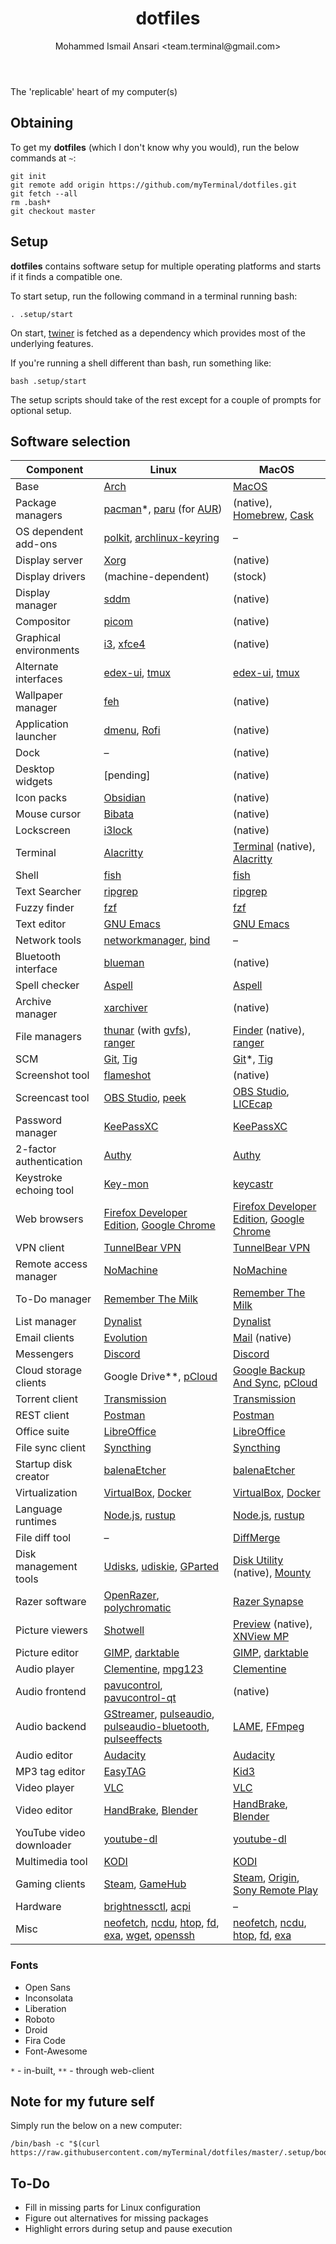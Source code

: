 #+TITLE: dotfiles
#+AUTHOR: Mohammed Ismail Ansari <team.terminal@gmail.com>

The 'replicable' heart of my computer(s)

** Obtaining

To get my *dotfiles* (which I don't know why you would), run the below commands 
at =~=:

#+BEGIN_EXAMPLE
git init
git remote add origin https://github.com/myTerminal/dotfiles.git
git fetch --all
rm .bash*
git checkout master
#+END_EXAMPLE

** Setup

*dotfiles* contains software setup for multiple operating platforms and starts
if it finds a compatible one.

To start setup, run the following command in a terminal running bash:

#+BEGIN_EXAMPLE
. .setup/start
#+END_EXAMPLE

On start, [[https://github/myTerminal/twiner][twiner]] is fetched as a
dependency which provides most of the underlying features.

If you're running a shell different than bash, run something like:

#+BEGIN_EXAMPLE
bash .setup/start
#+END_EXAMPLE

The setup scripts should take of the rest except for a couple of prompts for
optional setup.

** Software selection

| Component                | Linux                                                     | MacOS                                    |
|--------------------------+-----------------------------------------------------------+------------------------------------------|
| Base                     | [[https://www.archlinux.org][Arch]]                                                      | [[https://en.wikipedia.org/wiki/MacOS][MacOS]]                                    |
| Package managers         | [[https://www.archlinux.org/pacman][pacman]]*, [[https://github.com/morganamilo/paru][paru]] (for [[https://aur.archlinux.org][AUR]])                                   | (native), [[https://brew.sh][Homebrew]], [[https://github.com/Homebrew/homebrew-cask][Cask]]                 |
| OS dependent add-ons     | [[https://gitlab.freedesktop.org/polkit/polkit][polkit]], [[https://git.archlinux.org/archlinux-keyring.git][archlinux-keyring]]                                 | --                                       |
| Display server           | [[https://www.x.org][Xorg]]                                                      | (native)                                 |
| Display drivers          | (machine-dependent)                                       | (stock)                                  |
| Display manager          | [[https://wiki.archlinux.org/index.php/SDDM][sddm]]                                                      | (native)                                 |
| Compositor               | [[https://github.com/yshui/picom][picom]]                                                     | (native)                                 |
| Graphical environments   | [[https://github.com/i3/i3][i3]], [[https://xfce.org][xfce4]]                                                 | (native)                                 |
| Alternate interfaces     | [[https://github.com/GitSquared/edex-ui][edex-ui]], [[https://github.com/tmux/tmux][tmux]]                                             | [[https://github.com/GitSquared/edex-ui][edex-ui]], [[https://github.com/tmux/tmux][tmux]]                            |
| Wallpaper manager        | [[https://feh.finalrewind.org][feh]]                                                       | (native)                                 |
| Application launcher     | [[https://tools.suckless.org/dmenu][dmenu]], [[https://github.com/davatorium/rofi][Rofi]]                                               | (native)                                 |
| Dock                     | --                                                        | (native)                                 |
| Desktop widgets          | [pending]                                                 | (native)                                 |
| Icon packs               | [[https://github.com/madmaxms/iconpack-obsidian][Obsidian]]                                                  | (native)                                 |
| Mouse cursor             | [[https://github.com/ful1e5/Bibata_Cursor][Bibata]]                                                    | (native)                                 |
| Lockscreen               | [[https://github.com/i3/i3lock][i3lock]]                                                    | (native)                                 |
| Terminal                 | [[https://github.com/alacritty/alacritty][Alacritty]]                                                 | [[https://support.apple.com/guide/terminal/welcome/mac][Terminal]] (native), [[https://github.com/alacritty/alacritty][Alacritty]]             |
| Shell                    | [[https://fishshell.com][fish]]                                                      | [[https://fishshell.com][fish]]                                     |
| Text Searcher            | [[https://github.com/BurntSushi/ripgrep][ripgrep]]                                                   | [[https://github.com/BurntSushi/ripgrep][ripgrep]]                                  |
| Fuzzy finder             | [[https://github.com/junegunn/fzf][fzf]]                                                       | [[https://github.com/junegunn/fzf][fzf]]                                      |
| Text editor              | [[https://www.gnu.org/software/emacs][GNU Emacs]]                                                 | [[https://www.gnu.org/software/emacs][GNU Emacs]]                                |
| Network tools            | [[https://wiki.gnome.org/Projects/NetworkManager][networkmanager]], [[https://www.isc.org/bind][bind]]                                      | --                                       |
| Bluetooth interface      | [[https://github.com/blueman-project/blueman][blueman]]                                                   | (native)                                 |
| Spell checker            | [[http://aspell.net][Aspell]]                                                    | [[http://aspell.net][Aspell]]                                   |
| Archive manager          | [[https://github.com/ib/xarchiver][xarchiver]]                                                 | (native)                                 |
| File managers            | [[https://www.linuxlinks.com/Thunar][thunar]] (with [[https://wiki.gnome.org/Projects/gvfs][gvfs]]),  [[https://ranger.github.io][ranger]]                               | [[https://support.apple.com/en-us/HT201732][Finder]] (native), [[https://ranger.github.io][ranger]]                  |
| SCM                      | [[https://git-scm.com][Git]], [[https://github.com/jonas/tig][Tig]]                                                  | [[https://git-scm.com][Git]]*, [[https://github.com/jonas/tig][Tig]]                                |
| Screenshot tool          | [[https://flameshot.org][flameshot]]                                                 | (native)                                 |
| Screencast tool          | [[https://obsproject.com][OBS Studio]], [[https://github.com/phw/peek][peek]]                                          | [[https://obsproject.com][OBS Studio]], [[https://www.cockos.com/licecap][LICEcap]]                      |
| Password manager         | [[https://keepassxc.org][KeePassXC]]                                                 | [[https://keepassxc.org][KeePassXC]]                                |
| 2-factor authentication  | [[https://authy.com][Authy]]                                                     | [[https://authy.com][Authy]]                                    |
| Keystroke echoing tool   | [[https://github.com/scottkirkwood/key-mon][Key-mon]]                                                   | [[https://github.com/keycastr/keycastr][keycastr]]                                 |
| Web browsers             | [[https://www.mozilla.org/en-US/firefox/developer][Firefox Developer Edition]], [[https://www.google.com/chrome][Google Chrome]]                  | [[https://www.mozilla.org/en-US/firefox/developer][Firefox Developer Edition]], [[https://www.google.com/chrome][Google Chrome]] |
| VPN client               | [[https://www.tunnelbear.com][TunnelBear VPN]]                                            | [[https://www.tunnelbear.com][TunnelBear VPN]]                           |
| Remote access manager    | [[https://www.nomachine.com][NoMachine]]                                                 | [[https://www.nomachine.com][NoMachine]]                                |
| To-Do manager            | [[https://www.rememberthemilk.com][Remember The Milk]]                                         | [[https://www.rememberthemilk.com][Remember The Milk]]                        |
| List manager             | [[https://dynalist.io][Dynalist]]                                                  | [[https://dynalist.io][Dynalist]]                                 |
| Email clients            | [[https://wiki.gnome.org/Apps/Evolution][Evolution]]                                                 | [[https://support.apple.com/en-us/HT204093][Mail]] (native)                            |
| Messengers               | [[https://discordapp.com][Discord]]                                                   | [[https://discordapp.com][Discord]]                                  |
| Cloud storage clients    | Google Drive**, [[https://www.pcloud.com][pCloud]]                                    | [[https://www.google.com/drive/download/backup-and-sync][Google Backup And Sync]], [[https://www.pcloud.com][pCloud]]           |
| Torrent client           | [[https://transmissionbt.com][Transmission]]                                              | [[https://transmissionbt.com][Transmission]]                             |
| REST client              | [[https://www.postman.com][Postman]]                                                   | [[https://www.postman.com][Postman]]                                  |
| Office suite             | [[https://www.libreoffice.org][LibreOffice]]                                               | [[https://www.libreoffice.org][LibreOffice]]                              |
| File sync client         | [[https://syncthing.net][Syncthing]]                                                 | [[https://syncthing.net][Syncthing]]                                |
| Startup disk creator     | [[https://www.balena.io/etcher][balenaEtcher]]                                              | [[https://www.balena.io/etcher][balenaEtcher]]                             |
| Virtualization           | [[https://www.virtualbox.org][VirtualBox]], [[https://www.docker.com][Docker]]                                        | [[https://www.virtualbox.org][VirtualBox]], [[https://www.docker.com/][Docker]]                       |
| Language runtimes        | [[https://nodejs.org][Node.js]], [[https://rustup.rs][rustup]]                                           | [[https://nodejs.org][Node.js]], [[https://rustup.rs][rustup]]                          |
| File diff tool           | --                                                        | [[https://sourcegear.com/diffmerge][DiffMerge]]                                |
| Disk management tools    | [[https://wiki.archlinux.org/index.php/Udisks][Udisks]], [[https://github.com/coldfix/udiskie][udiskie]], [[https://gparted.org][GParted]]                                  | [[https://support.apple.com/guide/disk-utility/welcome/mac][Disk Utility]] (native), [[https://mounty.app][Mounty]]            |
| Razer software           | [[https://openrazer.github.io/][OpenRazer]], [[https://polychromatic.app][polychromatic]]                                  | [[https://www.razer.com/synapse-3][Razer Synapse]]                            |
| Picture viewers          | [[https://github.com/GNOME/shotwell][Shotwell]]                                                  | [[https://support.apple.com/guide/preview/welcome/mac][Preview]] (native), [[https://www.xnview.com/en/xnviewmp][XNView MP]]              |
| Picture editor           | [[https://www.gimp.org][GIMP]], [[https://www.darktable.org][darktable]]                                           | [[https://www.gimp.org][GIMP]], [[https://www.darktable.org][darktable]]                          |
| Audio player             | [[https://www.clementine-player.org][Clementine]], [[https://www.mpg123.de][mpg123]]                                        | [[https://www.clementine-player.org][Clementine]]                               |
| Audio frontend           | [[https://freedesktop.org/software/pulseaudio/pavucontrol][pavucontrol]], [[https://github.com/lxqt/pavucontrol-qt][pavucontrol-qt]]                               | (native)                                 |
| Audio backend            | [[https://gstreamer.freedesktop.org][GStreamer]], [[https://wiki.archlinux.org/index.php/PulseAudio][pulseaudio]], [[https://wiki.archlinux.org/index.php/PulseAudio][pulseaudio-bluetooth]], [[https://github.com/wwmm/pulseeffects][pulseeffects]] | [[https://lame.sourceforge.io][LAME]], [[https://www.ffmpeg.org][FFmpeg]]                             |
| Audio editor             | [[https://www.audacityteam.org][Audacity]]                                                  | [[https://www.audacityteam.org][Audacity]]                                 |
| MP3 tag editor           | [[https://wiki.gnome.org/Apps/EasyTAG][EasyTAG]]                                                   | [[https://kid3.kde.org][Kid3]]                                     |
| Video player             | [[https://www.videolan.org/vlc/index.html][VLC]]                                                       | [[https://www.videolan.org/vlc/index.html][VLC]]                                      |
| Video editor             | [[https://handbrake.fr][HandBrake]], [[https://www.blender.org][Blender]]                                        | [[https://handbrake.fr][HandBrake]], [[https://www.blender.org][Blender]]                       |
| YouTube video downloader | [[https://ytdl-org.github.io/youtube-dl/index.html][youtube-dl]]                                                | [[https://ytdl-org.github.io/youtube-dl/index.html][youtube-dl]]                               |
| Multimedia tool          | [[https://kodi.tv][KODI]]                                                      | [[https://kodi.tv][KODI]]                                     |
| Gaming clients           | [[https://store.steampowered.com][Steam]], [[https://www.gamehub.gg][GameHub]]                                            | [[https://store.steampowered.com][Steam]], [[https://www.origin.com][Origin]], [[https://www.playstation.com/en-us/explore/ps4/remote-play][Sony Remote Play]]          |
| Hardware                 | [[https://github.com/Hummer12007/brightnessctl][brightnessctl]], [[https://archlinux.org/packages/community/x86_64/acpi][acpi]]                                       | --                                       |
| Misc                     | [[https://github.com/dylanaraps/neofetch][neofetch]], [[https://dev.yorhel.nl/ncdu][ncdu]], [[https://htop.dev][htop]], [[https://github.com/sharkdp/fd][fd]], [[https://the.exa.website][exa]], [[https://www.gnu.org/software/wget][wget]], [[https://www.openssh.com][openssh]]              | [[https://github.com/dylanaraps/neofetch][neofetch]], [[https://dev.yorhel.nl/ncdu][ncdu]], [[https://htop.dev][htop]], [[https://github.com/sharkdp/fd][fd]], [[https://the.exa.website][exa]]            |

*** Fonts

- Open Sans
- Inconsolata
- Liberation
- Roboto
- Droid
- Fira Code
- Font-Awesome

=*= - in-built, =**= - through web-client

** Note for my future self

Simply run the below on a new computer:

#+BEGIN_EXAMPLE
/bin/bash -c "$(curl https://raw.githubusercontent.com/myTerminal/dotfiles/master/.setup/bootstrap)"
#+END_EXAMPLE

** To-Do

- Fill in missing parts for Linux configuration
- Figure out alternatives for missing packages
- Highlight errors during setup and pause execution

# Local Variables:
# fill-column: 80
# eval: (auto-fill-mode 1)
# End:
